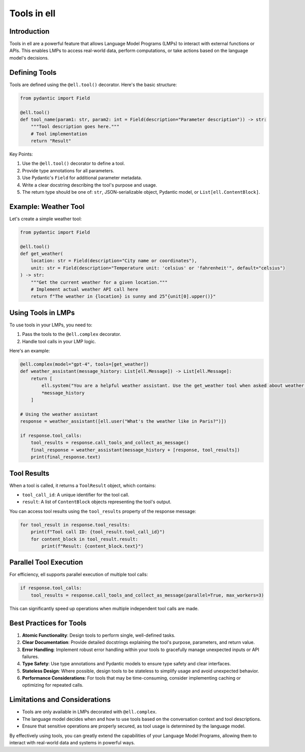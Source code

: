 Tools in ell
============

Introduction
------------

Tools in ell are a powerful feature that allows Language Model Programs (LMPs) to interact with external functions or APIs. This enables LMPs to access real-world data, perform computations, or take actions based on the language model's decisions.

Defining Tools
--------------

Tools are defined using the ``@ell.tool()`` decorator. Here's the basic structure:

.. code-block:: python

    from pydantic import Field

    @ell.tool()
    def tool_name(param1: str, param2: int = Field(description="Parameter description")) -> str:
        """Tool description goes here."""
        # Tool implementation
        return "Result"

Key Points:

1. Use the ``@ell.tool()`` decorator to define a tool.
2. Provide type annotations for all parameters.
3. Use Pydantic's ``Field`` for additional parameter metadata.
4. Write a clear docstring describing the tool's purpose and usage.
5. The return type should be one of: ``str``, JSON-serializable object, Pydantic model, or ``List[ell.ContentBlock]``.

Example: Weather Tool
---------------------

Let's create a simple weather tool:

.. code-block:: python

    from pydantic import Field

    @ell.tool()
    def get_weather(
        location: str = Field(description="City name or coordinates"),
        unit: str = Field(description="Temperature unit: 'celsius' or 'fahrenheit'", default="celsius")
    ) -> str:
        """Get the current weather for a given location."""
        # Implement actual weather API call here
        return f"The weather in {location} is sunny and 25°{unit[0].upper()}"

Using Tools in LMPs
-------------------

To use tools in your LMPs, you need to:

1. Pass the tools to the ``@ell.complex`` decorator.
2. Handle tool calls in your LMP logic.

Here's an example:

.. code-block:: python

    @ell.complex(model="gpt-4", tools=[get_weather])
    def weather_assistant(message_history: List[ell.Message]) -> List[ell.Message]:
        return [
            ell.system("You are a helpful weather assistant. Use the get_weather tool when asked about weather."),
            *message_history
        ]

    # Using the weather assistant
    response = weather_assistant([ell.user("What's the weather like in Paris?")])

    if response.tool_calls:
        tool_results = response.call_tools_and_collect_as_message()
        final_response = weather_assistant(message_history + [response, tool_results])
        print(final_response.text)

Tool Results
------------

When a tool is called, it returns a ``ToolResult`` object, which contains:

- ``tool_call_id``: A unique identifier for the tool call.
- ``result``: A list of ``ContentBlock`` objects representing the tool's output.

You can access tool results using the ``tool_results`` property of the response message:

.. code-block:: python

    for tool_result in response.tool_results:
        print(f"Tool call ID: {tool_result.tool_call_id}")
        for content_block in tool_result.result:
            print(f"Result: {content_block.text}")

Parallel Tool Execution
-----------------------

For efficiency, ell supports parallel execution of multiple tool calls:

.. code-block:: python

    if response.tool_calls:
        tool_results = response.call_tools_and_collect_as_message(parallel=True, max_workers=3)

This can significantly speed up operations when multiple independent tool calls are made.

Best Practices for Tools
------------------------

1. **Atomic Functionality**: Design tools to perform single, well-defined tasks.
2. **Clear Documentation**: Provide detailed docstrings explaining the tool's purpose, parameters, and return value.
3. **Error Handling**: Implement robust error handling within your tools to gracefully manage unexpected inputs or API failures.
4. **Type Safety**: Use type annotations and Pydantic models to ensure type safety and clear interfaces.
5. **Stateless Design**: Where possible, design tools to be stateless to simplify usage and avoid unexpected behavior.
6. **Performance Considerations**: For tools that may be time-consuming, consider implementing caching or optimizing for repeated calls.

Limitations and Considerations
------------------------------

- Tools are only available in LMPs decorated with ``@ell.complex``.
- The language model decides when and how to use tools based on the conversation context and tool descriptions.
- Ensure that sensitive operations are properly secured, as tool usage is determined by the language model.

By effectively using tools, you can greatly extend the capabilities of your Language Model Programs, allowing them to interact with real-world data and systems in powerful ways.